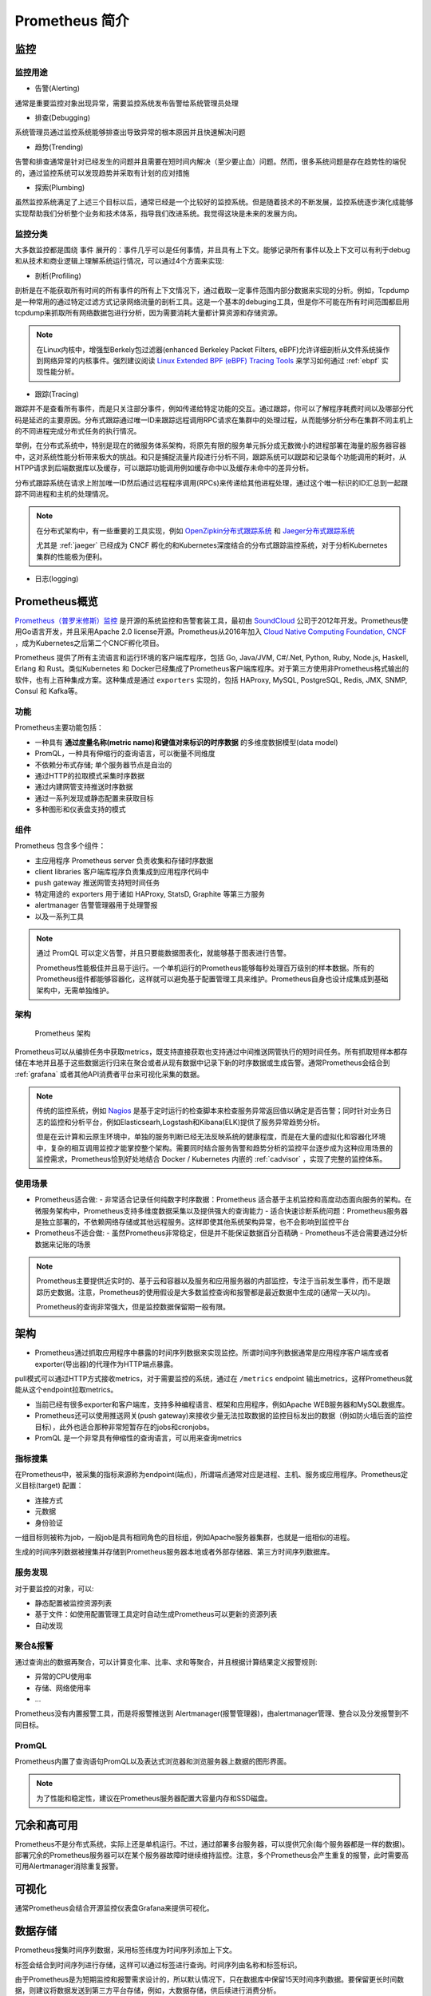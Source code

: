 .. _introduce_prometheus:

===============================
Prometheus 简介
===============================

监控
======

监控用途
----------

- 告警(Alerting)

通常是重要监控对象出现异常，需要监控系统发布告警给系统管理员处理

- 排查(Debugging)

系统管理员通过监控系统能够排查出导致异常的根本原因并且快速解决问题

- 趋势(Trending)

告警和排查通常是针对已经发生的问题并且需要在短时间内解决（至少要止血）问题。然而，很多系统问题是存在趋势性的端倪的，通过监控系统可以发现趋势并采取有计划的应对措施

- 探索(Plumbing)

虽然监控系统满足了上述三个目标以后，通常已经是一个比较好的监控系统。但是随着技术的不断发展，监控系统逐步演化成能够实现帮助我们分析整个业务和技术体系，指导我们改进系统。我觉得这块是未来的发展方向。

监控分类
-----------

大多数监控都是围绕 ``事件`` 展开的：事件几乎可以是任何事情，并且具有上下文。能够记录所有事件以及上下文可以有利于debug和从技术和商业逻辑上理解系统运行情况，可以通过4个方面来实现:

- 剖析(Profiling)

剖析是在不能获取所有时间的所有事件的所有上下文情况下，通过截取一定事件范围内部分数据来实现的分析。例如，Tcpdump是一种常用的通过特定过滤方式记录网络流量的剖析工具。这是一个基本的debuging工具，但是你不可能在所有时间范围都启用tcpdump来抓取所有网络数据包进行分析，因为需要消耗大量都计算资源和存储资源。

.. note::

   在Linux内核中，增强型Berkely包过滤器(enhanced Berkeley Packet Filters, eBPF)允许详细剖析从文件系统操作到网络异常的内核事件。强烈建议阅读 `Linux Extended BPF (eBPF) Tracing Tools <http://www.brendangregg.com/ebpf.html>`_ 来学习如何通过 :ref:`ebpf` 实现性能分析。

- 跟踪(Tracing)

跟踪并不是查看所有事件，而是只关注部分事件，例如传递给特定功能的交互。通过跟踪，你可以了解程序耗费时间以及哪部分代码是延迟的主要原因。分布式跟踪通过唯一ID来跟踪远程调用RPC请求在集群中的处理过程，从而能够分析分布在集群不同主机上的不同进程完成分布式任务的执行情况。

举例，在分布式系统中，特别是现在的微服务体系架构，将原先有限的服务单元拆分成无数微小的进程部署在海量的服务器容器中，这对系统性能分析带来极大的挑战。和只是捕捉流量片段进行分析不同，跟踪系统可以跟踪和记录每个功能调用的耗时，从HTPP请求到后端数据库以及缓存，可以跟踪功能调用例如缓存命中以及缓存未命中的差异分析。

分布式跟踪系统在请求上附加唯一ID然后通过远程程序调用(RPCs)来传递给其他进程处理，通过这个唯一标识的ID汇总到一起跟踪不同进程和主机的处理情况。

.. note::

   在分布式架构中，有一些重要的工具实现，例如 `OpenZipkin分布式跟踪系统 <https://zipkin.io/>`_ 和 `Jaeger分布式跟踪系统 <https://www.jaegertracing.io/>`_

   尤其是 :ref:`jaeger` 已经成为 CNCF 孵化的和Kubernetes深度结合的分布式跟踪监控系统，对于分析Kubernetes集群的性能极为便利。

- 日志(logging)


Prometheus概览
================

`Prometheus（普罗米修斯）监控 <https://prometheus.io>`_ 是开源的系统监控和告警套装工具，最初由 `SoundCloud <http://soundcloud.com/>`_ 公司于2012年开发。Prometheus使用Go语言开发，并且采用Apache 2.0 license开源。Prometheus从2016年加入 `Cloud Native Computing Foundation, CNCF <https://cncf.io/>`_ ，成为Kubernetes之后第二个CNCF孵化项目。

Prometheus 提供了所有主流语言和运行环境的客户端库程序，包括 Go, Java/JVM, C#/.Net, Python, Ruby, Node.js, Haskell, Erlang 和 Rust。类似Kubernetes 和 Docker已经集成了Prometheus客户端库程序。对于第三方使用非Prometheus格式输出的软件，也有上百种集成方案。这种集成是通过 ``exporters`` 实现的，包括 HAProxy, MySQL, PostgreSQL, Redis, JMX, SNMP, Consul 和 Kafka等。

功能
-----

Prometheus主要功能包括：

- 一种具有 **通过度量名称(metric name)和键值对来标识的时序数据** 的多维度数据模型(data model)
- PromQL，一种具有伸缩行的查询语言，可以衡量不同维度
- 不依赖分布式存储; 单个服务器节点是自治的
- 通过HTTP的拉取模式采集时序数据
- 通过内建网管支持推送时序数据
- 通过一系列发现或静态配置来获取目标
- 多种图形和仪表盘支持的模式

组件
-------

Prometheus 包含多个组件：

- 主应用程序 Prometheus server 负责收集和存储时序数据
- client libraries 客户端库程序负责集成到应用程序代码中
- push gateway 推送网管支持短时间任务
- 特定用途的 exporters 用于诸如 HAProxy, StatsD, Graphite 等第三方服务
- alertmanager 告警管理器用于处理警报
- 以及一系列工具

.. note::

   通过 PromQL 可以定义告警，并且只要能数据图表化，就能够基于图表进行告警。

   Prometheus性能极佳并且易于运行。一个单机运行的Prometheus能够每秒处理百万级别的样本数据。所有的Prometheus组件都能够容器化，这样就可以避免基于配置管理工具来维护。Prometheus自身也设计成集成到基础架构中，无需单独维护。

架构
-------

.. figure:: ../../../_static/kubernetes/monitor/prometheus/prometheus_architecture.png
   :scale: 50

   Prometheus 架构

Prometheus可以从编排任务中获取metrics，既支持直接获取也支持通过中间推送网管执行的短时间任务。所有抓取短样本都存储在本地并且基于这些数据运行归来在聚合或者从现有数据中记录下新的时序数据或生成告警。通常Prometheus会结合到 :ref:`grafana` 或者其他API消费者平台来可视化采集的数据。

.. note::

   传统的监控系统，例如 `Nagios <https://www.nagios.org>`_ 是基于定时运行的检查脚本来检查服务异常返回值以确定是否告警；同时针对业务日志的监控和分析平台，例如Elasticsearh,Logstash和Kibana(ELK)提供了服务异常趋势分析。
   
   但是在云计算和云原生环境中，单独的服务判断已经无法反映系统的健康程度，而是在大量的虚拟化和容器化环境中，复杂的相互调用监控才能掌控整个架构。需要同时结合服务告警和趋势分析的监控平台逐步成为这种应用场景的监控需求，Prometheus恰到好处地结合 Docker / Kubernetes 内嵌的 :ref:`cadvisor` ，实现了完整的监控体系。

使用场景
----------

- Prometheus适合做:
  - 非常适合记录任何纯数字时序数据：Prometheus 适合基于主机监控和高度动态面向服务的架构。在微服务架构中，Prometheus支持多维度数据采集以及提供强大的查询能力
  - 适合快速诊断系统问题：Prometheus服务器是独立部署的，不依赖网络存储或其他远程服务。这样即使其他系统架构异常，也不会影响到监控平台

- Prometheus不适合做:
  - 虽然Prometheus非常稳定，但是并不能保证数据百分百精确
  - Prometheus不适合需要通过分析数据来记账的场景

.. note::

   Prometheus主要提供近实时的、基于云和容器以及服务和应用服务器的内部监控，专注于当前发生事件，而不是跟踪历史数据。注意，Prometheus的使用假设是大多数监控查询和报警都是最近数据中生成的(通常一天以内)。

   Prometheus的查询非常强大，但是监控数据保留期一般有限。

架构
========

- Prometheus通过抓取应用程序中暴露的时间序列数据来实现监控。所谓时间序列数据通常是应用程序客户端库或者exporter(导出器)的代理作为HTTP端点暴露。

pull模式可以通过HTTP方式接收metrics，对于需要监控的系统，通过在 ``/metrics`` endpoint 输出metrics，这样Prometheus就能从这个endpoint拉取metrics。

- 当前已经有很多exporter和客户端库，支持多种编程语言、框架和应用程序，例如Apache WEB服务器和MySQL数据库。

- Prometheus还可以使用推送网关(push gateway)来接收少量无法拉取数据的监控目标发出的数据（例如防火墙后面的监控目标），此外也适合那种非常短暂存在的jobs和cronjobs。

- PromQL 是一个非常具有伸缩性的查询语言，可以用来查询metrics

指标搜集
---------

在Prometheus中，被采集的指标来源称为endpoint(端点)，所谓端点通常对应是进程、主机、服务或应用程序。Prometheus定义目标(target) 配置：

- 连接方式
- 元数据
- 身份验证

一组目标则被称为job，一般job是具有相同角色的目标组，例如Apache服务器集群，也就是一组相似的进程。

生成的时间序列数据被搜集并存储到Prometheus服务器本地或者外部存储器、第三方时间序列数据库。

服务发现
---------

对于要监控的对象，可以:

- 静态配置被监控资源列表
- 基于文件：如使用配置管理工具定时自动生成Prometheus可以更新的资源列表
- 自动发现

聚合&报警
----------

通过查询出的数据再聚合，可以计算变化率、比率、求和等聚合，并且根据计算结果定义报警规则:

- 异常的CPU使用率
- 存储、网络使用率
- ...

Prometheus没有内置报警工具，而是将报警推送到 Alertmanager(报警管理器)，由alertmanager管理、整合以及分发报警到不同目标。

PromQL
----------

Prometheus内置了查询语句PromQL以及表达式浏览器和浏览服务器上数据的图形界面。

.. note::

   为了性能和稳定性，建议在Prometheus服务器配置大容量内存和SSD磁盘。

冗余和高可用
=================

Prometheus不是分布式系统，实际上还是单机运行。不过，通过部署多台服务器，可以提供冗余(每个服务器都是一样的数据)。部署冗余的Prometheus服务器可以在某个服务器故障时继续维持监控。注意，多个Prometheus会产生重复的报警，此时需要高可用Alertmanager消除重复报警。

可视化
=========

通常Prometheus会结合开源监控仪表盘Grafana来提供可视化。

数据存储
==========

Prometheus搜集时间序列数据，采用标签纬度为时间序列添加上下文。

标签会结合到时间序列进行存储，这样可以通过标签进行查询。时间序列由名称和标签标识。

由于Prometheus是为短期监控和报警需求设计的，所以默认情况下，只在数据库中保留15天时间序列数据。要保留更长时间数据，则建议将数据发送到第三方平台存储，例如，大数据存储，供后续进行消费分析。

安全性
=========

Prometheus不提供任何服务器端身份验证、授权或加密。所以要加强安全，请使用反向代理访问Prometheus服务器，通过反向代理服务器上配置认证授权。

参考
======

- `Prometheus Overview <https://prometheus.io/docs/introduction/overview/>`_
- `Prometheus - Up & Running: Infrastructure and Application Performance Monitoring <https://www.amazon.com/Prometheus-Infrastructure-Application-Performance-Monitoring-ebook-dp-B07FCV2VVG/dp/B07FCV2VVG/ref=mt_kindle?_encoding=UTF8&me=&qid=1560303117>`_
